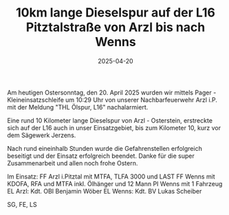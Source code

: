 #+TITLE: 10km lange Dieselspur auf der L16 Pitztalstraße von Arzl bis nach Wenns
#+DATE: 2025-04-20
#+FACEBOOK_URL: https://facebook.com/ffwenns/posts/1055912403237878

Am heutigen Ostersonntag, den 20. April 2025 wurden wir mittels Pager - Kleineinsatzschleife um 10:29 Uhr von unserer Nachbarfeuerwehr Arzl i.P. mit der Meldung "THL Ölspur, L16" nachalarmiert.

Eine rund 10 Kilometer lange Dieselspur von Arzl - Osterstein, erstreckte sich auf der L16 auch in unser Einsatzgebiet, bis zum Kilometer 10, kurz vor dem Sägewerk Jerzens. 

Nach rund eineinhalb Stunden wurde die Gefahrenstellen erfolgreich beseitigt und der Einsatz erfolgreich beendet. Danke für die super Zusammenarbeit und allen noch frohe Ostern. 

Im Einsatz:
FF Arzl i.Pitztal mit MTFA, TLFA 3000 und LAST 
FF Wenns mit KDOFA, RFA und MTFA inkl. Ölhänger und 12 Mann
PI Wenns mit 1 Fahrzeug
EL Arzl: Kdt. OBI Benjamin Wöber
EL Wenns: Kdt. BV Lukas Scheiber 

SG, FE, LS
